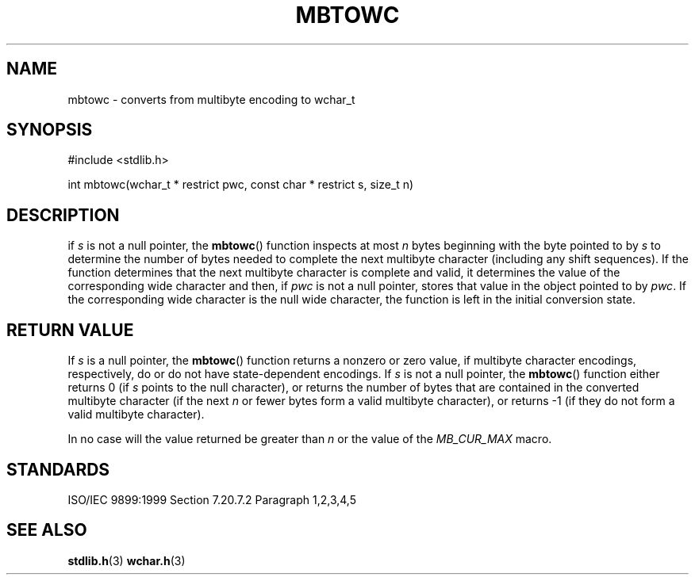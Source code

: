 .TH MBTOWC 3
.SH NAME
mbtowc - converts from multibyte encoding to wchar_t
.SH SYNOPSIS
#include <stdlib.h>

int mbtowc(wchar_t * restrict pwc, const char * restrict s, size_t n)
.SH DESCRIPTION
if
.I s
is not a null pointer,
the
.BR mbtowc ()
function inspects at most
.I n
bytes beginning with the byte pointed to by
.I s
to determine the number of bytes needed
to complete the next multibyte character
(including any shift sequences).
If the function determines
that the next multibyte character is complete and valid,
it determines the value of the corresponding wide character
and then,
if
.I pwc
is not a null pointer,
stores that value in the object pointed to by
.IR pwc .
If the corresponding wide character is the null wide character,
the function is left in the initial conversion state.
.SH RETURN VALUE
If
.I s
is a null pointer,
the
.BR  mbtowc ()
function returns a nonzero or zero value,
if multibyte character encodings,
respectively,
do or do not have state-dependent encodings.
If
.I s
is not a null pointer,
the
.BR mbtowc ()
function either returns 0
(if
.I s
points to the null character),
or returns the number of bytes
that are contained in the converted multibyte character
(if the next
.I n
or fewer bytes form a valid multibyte character),
or returns -1
(if they do not form a valid multibyte character).
.PP
In no case will the value returned be
greater than
.I n
or the value of the
.I MB_CUR_MAX
macro.
.SH STANDARDS
ISO/IEC 9899:1999 Section 7.20.7.2 Paragraph 1,2,3,4,5
.SH SEE ALSO
.BR stdlib.h (3)
.BR wchar.h (3)

